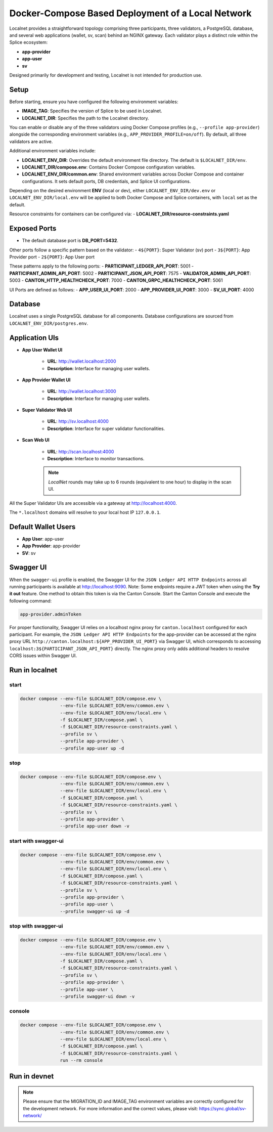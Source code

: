 ..
   Copyright (c) 2024 Digital Asset (Switzerland) GmbH and/or its affiliates. All rights reserved.
..
   SPDX-License-Identifier: Apache-2.0

.. _localnet:

Docker-Compose Based Deployment of a Local Network
==================================================

Localnet provides a straightforward topology comprising three participants, three validators, a PostgreSQL database, and several web applications (wallet, sv, scan) behind an NGINX gateway. Each validator plays a distinct role within the Splice ecosystem:

- **app-provider**
- **app-user**
- **sv**

Designed primarily for development and testing, Localnet is not intended for production use.

Setup
-----

Before starting, ensure you have configured the following environment variables:

- **IMAGE_TAG**: Specifies the version of Splice to be used in Localnet.
- **LOCALNET_DIR**: Specifies the path to the Localnet directory.

You can enable or disable any of the three validators using Docker Compose profiles (e.g., ``--profile app-provider``) alongside the corresponding environment variables (e.g., ``APP_PROVIDER_PROFILE=on/off``). By default, all three validators are active.

Additional environment variables include:

- **LOCALNET_ENV_DIR**: Overrides the default environment file directory. The default is ``$LOCALNET_DIR/env``.
- **LOCALNET_DIR/compose.env**: Contains Docker Compose configuration variables.
- **LOCALNET_ENV_DIR/common.env**: Shared environment variables across Docker Compose and container configurations. It sets default ports, DB credentials, and Splice UI configurations.

Depending on the desired environment **ENV** (local or dev), either ``LOCALNET_ENV_DIR/dev.env`` or ``LOCALNET_ENV_DIR/local.env`` will be applied to both Docker Compose and Splice containers, with ``local`` set as the default.

Resource constraints for containers can be configured via:
- **LOCALNET_DIR/resource-constraints.yaml**

Exposed Ports
-------------

- The default database port is **DB_PORT=5432**.

Other ports follow a specific pattern based on the validator:
- ``4${PORT}``: Super Validator (sv) port
- ``3${PORT}``: App Provider port
- ``2${PORT}``: App User port

These patterns apply to the following ports:
- **PARTICIPANT_LEDGER_API_PORT**: 5001
- **PARTICIPANT_ADMIN_API_PORT**: 5002
- **PARTICIPANT_JSON_API_PORT**: 7575
- **VALIDATOR_ADMIN_API_PORT**: 5003
- **CANTON_HTTP_HEALTHCHECK_PORT**: 7000
- **CANTON_GRPC_HEALTHCHECK_PORT**: 5061

UI Ports are defined as follows:
- **APP_USER_UI_PORT**: 2000
- **APP_PROVIDER_UI_PORT**: 3000
- **SV_UI_PORT**: 4000

Database
--------

Localnet uses a single PostgreSQL database for all components. Database configurations are sourced from ``LOCALNET_ENV_DIR/postgres.env``.

Application UIs
---------------

- **App User Wallet UI**

    - **URL**: `http://wallet.localhost:2000 <http://wallet.localhost:2000>`_
    - **Description**: Interface for managing user wallets.

- **App Provider Wallet UI**

    - **URL**: `http://wallet.localhost:3000 <http://wallet.localhost:3000>`_
    - **Description**: Interface for managing user wallets.

- **Super Validator Web UI**

    - **URL**: `http://sv.localhost:4000 <http://sv.localhost:4000>`_
    - **Description**: Interface for super validator functionalities.

- **Scan Web UI**

    - **URL**: `http://scan.localhost:4000 <http://scan.localhost:4000>`_
    - **Description**: Interface to monitor transactions.

    .. note::
         `LocalNet` rounds may take up to 6 rounds (equivalent to one hour) to display in the scan UI.

All the Super Validator UIs are accessible via a gateway at `http://localhost:4000 <http://localhost:4000>`_.

The ``*.localhost`` domains will resolve to your local host IP ``127.0.0.1``.

Default Wallet Users
--------------------

- **App User**: app-user
- **App Provider**: app-provider
- **SV**: sv

Swagger UI
----------

When the ``swagger-ui`` profile is enabled, the Swagger UI for the ``JSON Ledger API HTTP Endpoints`` across all running participants is available at `http://localhost:9090 <http://localhost:9090>`_.
Note: Some endpoints require a JWT token when using the **Try it out** feature. One method to obtain this token is via the Canton Console. Start the Canton Console and execute the following command:

.. code-block:: none

     app-provider.adminToken

For proper functionality, Swagger UI relies on a localhost nginx proxy for ``canton.localhost`` configured for each participant. For example, the ``JSON Ledger API HTTP Endpoints`` for the app-provider can be accessed at the nginx proxy URL ``http://canton.localhost:${APP_PROVIDER_UI_PORT}`` via Swagger UI, which corresponds to accessing ``localhost:3${PARTICIPANT_JSON_API_PORT}`` directly. The nginx proxy only adds additional headers to resolve CORS issues within Swagger UI.

Run in localnet
----------------

start
^^^^^

.. code-block:: bash

   docker compose --env-file $LOCALNET_DIR/compose.env \
                  --env-file $LOCALNET_DIR/env/common.env \
                  --env-file $LOCALNET_DIR/env/local.env \
                  -f $LOCALNET_DIR/compose.yaml \
                  -f $LOCALNET_DIR/resource-constraints.yaml \
                  --profile sv \
                  --profile app-provider \
                  --profile app-user up -d

stop
^^^^

.. code-block:: bash

   docker compose --env-file $LOCALNET_DIR/compose.env \
                  --env-file $LOCALNET_DIR/env/common.env \
                  --env-file $LOCALNET_DIR/env/local.env \
                  -f $LOCALNET_DIR/compose.yaml \
                  -f $LOCALNET_DIR/resource-constraints.yaml \
                  --profile sv \
                  --profile app-provider \
                  --profile app-user down -v

start with swagger-ui
^^^^^^^^^^^^^^^^^^^^^^

.. code-block:: bash

   docker compose --env-file $LOCALNET_DIR/compose.env \
                  --env-file $LOCALNET_DIR/env/common.env \
                  --env-file $LOCALNET_DIR/env/local.env \
                  -f $LOCALNET_DIR/compose.yaml \
                  -f $LOCALNET_DIR/resource-constraints.yaml \
                  --profile sv \
                  --profile app-provider \
                  --profile app-user \
                  --profile swagger-ui up -d

stop with swagger-ui
^^^^^^^^^^^^^^^^^^^^^

.. code-block:: bash

   docker compose --env-file $LOCALNET_DIR/compose.env \
                  --env-file $LOCALNET_DIR/env/common.env \
                  --env-file $LOCALNET_DIR/env/local.env \
                  -f $LOCALNET_DIR/compose.yaml \
                  -f $LOCALNET_DIR/resource-constraints.yaml \
                  --profile sv \
                  --profile app-provider \
                  --profile app-user \
                  --profile swagger-ui down -v

console
^^^^^^^

.. code-block:: bash

   docker compose --env-file $LOCALNET_DIR/compose.env \
                  --env-file $LOCALNET_DIR/env/common.env \
                  --env-file $LOCALNET_DIR/env/local.env \
                  -f $LOCALNET_DIR/compose.yaml \
                  -f $LOCALNET_DIR/resource-constraints.yaml \
                  run --rm console

Run in devnet
-------------

.. code-block:: bash
   export ENV=dev
   export SV_PROFILE=off
   export MIGRATION_ID=??? # Set the migration ID to the desired value
   export IMAGE_TAG=??? # Set the image tag to the desired value
   docker compose --env-file ${LOCALNET_DIR}/compose.env \
                  --env-file ${LOCALNET_DIR}/env/common.env \
                  --env-file ${LOCALNET_DIR}/env/dev.env \
                  -f ${LOCALNET_DIR}/compose.yaml \
                  -f ${LOCALNET_DIR}/resource-constraints.yaml \
                  --profile app-provider \
                  --profile app-user up -d

.. note::
   Please ensure that the MIGRATION_ID and IMAGE_TAG environment variables are correctly configured for the development network. 
   For more information and the correct values, please visit: https://sync.global/sv-network/
